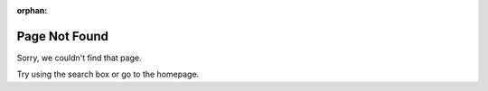 .. SPDX-License-Identifier: MIT

:orphan:

Page Not Found
--------------

Sorry, we couldn't find that page.

Try using the search box or go to the homepage.
